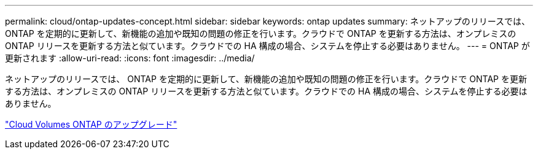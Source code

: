 ---
permalink: cloud/ontap-updates-concept.html 
sidebar: sidebar 
keywords: ontap updates 
summary: ネットアップのリリースでは、 ONTAP を定期的に更新して、新機能の追加や既知の問題の修正を行います。クラウドで ONTAP を更新する方法は、オンプレミスの ONTAP リリースを更新する方法と似ています。クラウドでの HA 構成の場合、システムを停止する必要はありません。 
---
= ONTAP が更新されます
:allow-uri-read: 
:icons: font
:imagesdir: ../media/


[role="lead"]
ネットアップのリリースでは、 ONTAP を定期的に更新して、新機能の追加や既知の問題の修正を行います。クラウドで ONTAP を更新する方法は、オンプレミスの ONTAP リリースを更新する方法と似ています。クラウドでの HA 構成の場合、システムを停止する必要はありません。

https://docs.netapp.com/us-en/occm/task_updating_ontap_cloud.html#ways-to-update-cloud-volumes-ontap["Cloud Volumes ONTAP のアップグレード"]
